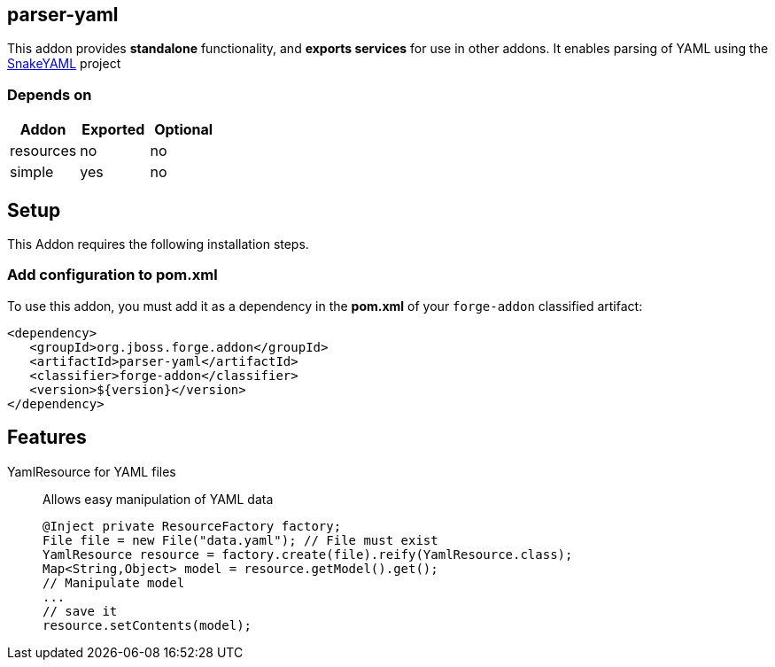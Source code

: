 == parser-yaml
:idprefix: id_
This addon provides *standalone* functionality, and *exports services* for use in other addons.
It enables parsing of YAML using the link:http://snakeyaml.org[SnakeYAML] project

=== Depends on
[options="header"]
|===
|Addon |Exported |Optional
|resources
|no
|no

|simple
|yes
|no

|===

== Setup
This Addon requires the following installation steps.

=== Add configuration to pom.xml
To use this addon, you must add it as a dependency in the *pom.xml* of your `forge-addon` classified artifact:
[source,xml]
----
<dependency>
   <groupId>org.jboss.forge.addon</groupId>
   <artifactId>parser-yaml</artifactId>
   <classifier>forge-addon</classifier>
   <version>${version}</version>
</dependency>
----
== Features
YamlResource for YAML files::
Allows easy manipulation of YAML data
+
[source,java]
----
@Inject private ResourceFactory factory;
File file = new File("data.yaml"); // File must exist
YamlResource resource = factory.create(file).reify(YamlResource.class);
Map<String,Object> model = resource.getModel().get();
// Manipulate model
...
// save it
resource.setContents(model);
----
